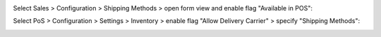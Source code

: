 Select Sales > Configuration > Shipping Methods > open form view and enable flag "Available in POS":
  .. image:: ../static/img/shipping_config.png

Select PoS > Configuration > Settings > Inventory > enable flag "Allow Delivery Carrier" > specify "Shipping Methods":
  .. image:: ../static/img/pos_config.png

